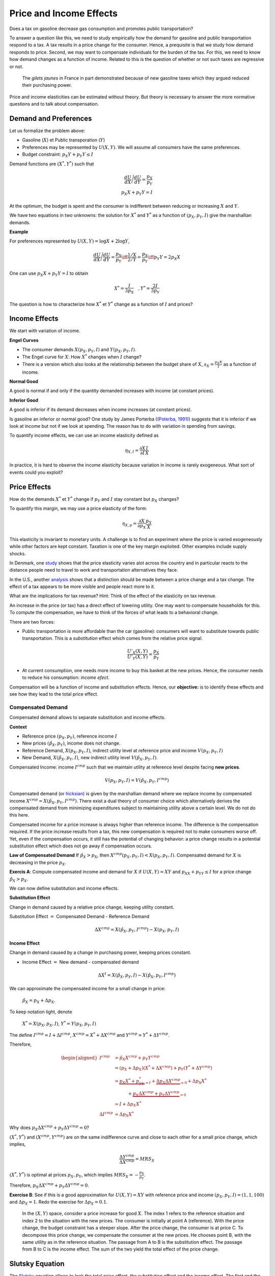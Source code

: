.. _Effets:



Price and Income Effects
------------------------

Does a tax on gasoline decrease gas consumption and promotes public transportation? 

To answer a question like this, we need to study empirically how the demand for gasoline and public transportation respond to a tax. A tax results in a price change for the consumer. Hence, a prequisite is that we study how demand responds to price. Second, we may want to compensate individuals for the burden of the tax. For this, we need to know how demand changes as a function of income. Related to this is the question of whether or not such taxes are regressive or not. 

.. figure:: /images/gilets.jpeg
   :scale: 100
   
   The *gilets jaunes* in France in part demonstrated because of new gasoline taxes which they argued reduced their purchasing power. 

Price and income elasticities can be estimated without theory. But theory is necessary to answer the more normative questions and to talk about compensation. 

Demand and Preferences
++++++++++++++++++++++

Let us formalize the problem above: 

-  Gasoline (:math:`X`) et Public transporation (:math:`Y`)

-  Preferences may be represented by :math:`U(X,Y)`. We will assume all consumers have the same preferences. 

-  Budget constraint: :math:`p_X Y+ p_Y Y \leq I`

Demand functions are :math:`(X^*, Y^*)` such that 

.. math::

   \frac{dU}{dX}\Bigg/\frac{dU}{dY} = \frac{p_X}{p_Y}  \\
   p_X X + p_Y Y = I

At the optimum, the budget is spent and the consumer is indifferent between reducing or increasing :math:`X` and  :math:`Y`.

We have two equations in two unknowns: the solution for :math:`X^*` and
:math:`Y^*` as a function of :math:`(p_X,p_Y,I)` give the marshallian demands. 

**Example**

For preferences represented by :math:`U(X,Y) = \log X +  2\log Y`,

.. math::

   \frac{dU}{dX}\Bigg/\frac{dU}{dY} = \frac{p_X}{p_Y}  \iff \frac{1/X}{2/Y} = \frac{p_X}{p_Y}  \iff  p_Y Y = 2p_X X 

One can use :math:`p_X X + p_Y Y =  I` to obtain

.. math:: 
   X^* = \frac{I}{3p_X}  \quad, Y^* = \frac{2I}{3p_Y}

The question is how to characterize how  :math:`X^*` et :math:`Y^*` change as a function of :math:`I` and prices?

Income Effects
++++++++++++++

We start with variation of income. 

**Engel Curves**

-  The consumer demands :math:`X(p_X,p_Y,I)` and :math:`Y(p_X,p_Y,I)`.

-  The Engel curve for :math:`X`: How :math:`X^*` changes when
   :math:`I` change?

-  There is a version which also looks at the relationship between the budget share of :math:`X`,
   :math:`s_X = \frac{p_X X}{I}` as a function of income.

**Normal Good**

A good is normal if and only if the quantity demanded increases with income (at constant prices). 

**Inferior Good**

A good is inferior if its demand decreases when income increases (at constant prices). 


Is gasoline an inferior or normal good? One study by James Porterba (`(Poterba, 1991) <http://www.nber.org/chapters/c11271>`_) suggests that it is inferior if we look at income but not if we look at spending. The reason has to do with variation in spending from savings. 

|poterba|

.. |poterba| image:: /images/poterba.png 
   :scale: 40%

To quantify income effects, we can use an income elasticity defined as 

.. math::

   \eta_{X,I} = \frac{\partial X}{\partial I}\frac{I}{X}

In practice, it is hard to observe the income elasticity because variation in income is rarely exogeneous. What sort of events could you exploit? 

Price Effects
+++++++++++++

How do the demands :math:`X^*` et :math:`Y^*` change if 
:math:`p_Y` and :math:`I` stay constant but :math:`p_X` changes?

To quantify this margin, we may use a price elasticity of the form: 

.. math::

   \eta_{X,p} = \frac{\partial X}{\partial p_X}\frac{p_X}{X}

This elasticity is invariant to monetary units. A challenge is to find an experiment where the price is varied exogeneously while other factors are kept constant. Taxation is one of the key margin exploited. Other examples include supply shocks. 

In Denmark, one `study <https://www.sciencedirect.com/science/article/abs/pii/S0094119018300779>`_ shows that the price elasticity varies alot across the country and in particular reacts to the distance people need to travel to work and transportation alternatives they face.

.. image:: /images/elasticity_denmark.png
   :scale: 65%

In the U.S., another `analysis <https://www.aeaweb.org/articles?id=10.1257/pol.6.4.302>`_ shows that a distinction should be made between a price change and a tax change. The effect of a tax appears to be more visible and people react more to it.  

.. image:: /images/elasticity_tax_price.png
   :scale: 45%

What are the implications for tax revenue? Hint: Think of the effect of the elasticity on tax revenue. 

An increase in the price (or tax) has a direct effect of lowering utility. One may want to compensate households for this. To compute the compensation, we have to think of the forces of what leads to a behavioral change. 

There are two forces:

-  Public transportation is more affordable than the car (gasoline): consumers will want to substitute towards public transportation. This is a *substitution* effect which comes from the relative price signal.

   .. math:: \frac{U'_X(X,Y)}{U'_Y(X,Y)} = \frac{p_X}{p_Y}

-  At current consumption, one needs more income to buy this basket at the new prices. Hence, the consumer needs to reduce his consumption: *income efect*. 

Compensation will be a function of income and substitution effects. Hence, our **objective:** is to identify these effects and see how they lead to the total price effect. 

Compensated Demand
^^^^^^^^^^^^^^^^^^

Compensated demand allows to separate substitution and income effects. 

**Context**

-  Reference price :math:`(p_X,p_Y)`, reference income :math:`I`

-  New prices :math:`(\hat p_X,p_Y)`, income does not change. 

-  Reference Demand, :math:`X(p_X,p_Y,I)`, indirect utility level at reference price and income
   :math:`V(p_X,p_Y,I)`

-  New Demand, :math:`X(\hat p_X, p_Y, I)`, new indirect utility level
   :math:`V(\hat p_X,p_Y,I)`.

Compensated Income: income :math:`I^{cmp}` such that we maintain utility at reference level despite facing  **new prices**. 

   .. math:: V(p_X,p_Y, I) = V(\hat p_X, p_Y,  I^{cmp})

Compensated demand (or `hicksian <https://fr.wikipedia.org/wiki/John_Hicks>`_) is given by the marshallian demand where we replace income by compensated income :math:`X^{cmp}= X(\hat p_X, p_Y,  I^{cmp})`. There exist a dual theory of consumer choice which alternatively derives the compensated demand from minimizing expenditures subject to maintaining utility above a certain level. We do not do this here. 

Compensated income for a price increase is always higher than reference income. The difference is the compensation required. If the price increase results from a tax, this new compensation is required not to make consumers worse off. Yet, even if the compensation occurs, it still has the potential of changing behavior: a price change results in a potential substitution effect which does not go away if compensation occurs. 
 
**Law of Compensated Demand** If :math:`\hat p_X > p_X`, then :math:`X^{cmp}(p_X,p_Y,I)<X(p_X,p_Y,I)`. Compensated demand for :math:`X` is decreasing in the price :math:`p_X`.

**Exercis A**: Compute compensated income and demand for 
:math:`X` if :math:`U(X,Y) = XY` and :math:`p_XX+p_YY \le I` for a price change :math:`\hat p_X > p_X`.


We can now define substitution and income effects.

**Substitution Effect**

Change in demand caused by a relative price change, keeping utility constant. 

Substitution Effect :math:`=` Compensated Demand - Reference Demand

   .. math:: \Delta X^{{cmp}} =  X(\hat p_X,p_Y,I^{cmp}) - X(p_X,p_Y,I)

**Income Effect**

Change in demand caused by a change in purchasing power, keeping prices constant. 

-  Income Effect :math:`=` New demand - compensated demand

.. math:: \Delta X^{I} = X(\hat p_X,p_Y,I) - X(\hat p_X,p_Y,I^{cmp})

We can approximate the compensated income for a small change in price:

  :math:`\hat p_X = p_X + \Delta p_X`. 

To keep notation light, denote

  :math:`X^* = X(p_X,p_X,I)`, :math:`Y^* = Y(p_X,p_Y,I)`

The define :math:`I^{cmp}= I + \Delta I^{cmp}`,
:math:`X^{cmp}= X^* + \Delta X^{cmp}` and
:math:`Y^{cmp}= Y^* + \Delta Y^{cmp}`.

Therefore,  

.. math::

   \begin{aligned}
   I^{cmp}& =  \hat p_X X^{cmp}+  p_Y Y^{cmp}\\
    & =  (p_X + \Delta p_X)(X^* + \Delta X^{cmp}) + p_Y(Y^* + \Delta Y^{cmp})\\ 
     &=  \underbrace{p_X X^* + p_YY^*}_{=I} +\underbrace{\Delta p_X \Delta X^{cmp}}_{\simeq 0} + \Delta p_X X^* \\
     & \quad \quad \quad + \underbrace{ p_X\Delta X^{{cmp}} + p_Y \Delta Y^{{cmp}}}_{=0}\\ & \simeq I+  \Delta p_X X^* \\
    \Delta I^{cmp}&\simeq \Delta p_X X^*\end{aligned}

Why does :math:`p_X\Delta X^{{cmp}} + p_Y \Delta Y^{{cmp}} = 0`?

:math:`(X^*,Y^*)` and :math:`(X^{cmp},Y^{cmp})` are on the same indifference curve and close to each other for a small price change, which implies,

   .. math:: \frac{\Delta Y^{cmp}}{\Delta X^{cmp}} = MRS_{X}

:math:`(X^*,Y^*)` is optimal at prices :math:`p_X, p_Y`, which implies :math:`MRS_{X} = -\frac{p_X}{p_Y}`.

Therefore, :math:`p_X \Delta X^{cmp}+ p_Y \Delta Y^{cmp}= 0`.

**Exercise B**: See if this is a good approximation for 
:math:`U(X,Y) = XY` with reference price and income
:math:`(p_X,p_Y,I) = (1,1,100)` and :math:`\Delta p_X = 1`. Redo the exercise for 
:math:`\Delta p_X = 0.1`.


.. figure:: /images/price_change.png
   :scale: 75

   In the :math:`(X,Y)` space, consider a price increase for good :math:`X`. The index 1 refers to the reference situation and index 2 to the situation with the new prices. The consumer is initially at point A (reference). With the price change, the budget constraint has a steeper slope. After the price change, the consumer is at price C. To decompose this price change, we compensate the consumer at the new prices. He chooses point B, with the same utility as in the reference situation. The passage from A to B is the substitution effect. The passage from B to C is the income effect. The sum of the two yield the total effect of the price change. 

Slutsky Equation 
++++++++++++++++

The `Slutsky <https://fr.wikipedia.org/wiki/Eugen_Slutsky>`_ equation allows to look the total price effect, the substitution effect and the income effect. The first and the last are observable given sufficient exogeneous variation. The second one is necessary to compute the compensation required.  

To keep notation simple, consider 

.. math::

   \begin{aligned}
    X^* &= X(p_X,p_Y,I), &     X(p_X + \Delta p_X, p_Y,I) &= X^* + \Delta X^*,\\ && X(p_X + \Delta p_X, p_Y,I) &= X^{cmp}+\Delta X^I\end{aligned}

We get

.. math::

   \begin{aligned}
   \underbrace{\Delta X^*}_{\text{Effet total}} = \underbrace{\Delta X^{cmp}}_{\text{Effet substitution}} + \underbrace{\Delta X^I}_{\text{Effet prix}}\end{aligned}

**Exercice C**: Find the substitution and income effects in exercise B (:math:`\Delta p_X = 1`). 


Since

.. math:: \Delta X^I =   -\frac{\partial X}{\partial I} \Delta I^{cmp}=  -\frac{\partial X}{\partial I}  \Delta p_X X^*

then,

.. math::

   \begin{aligned}
   \Delta X^* &=   \underbrace{\Delta X^{{cmp}}}_{\leq 0} -   \underbrace{\frac{\partial X}{\partial I}\times \Delta p_X X^*}_{\geq 0 \text{ si normal, } <0 \text{ si inférieur}} \end{aligned}

In terms of elasticities,

.. math::

   \begin{aligned}
   \frac{\Delta X^*}{\Delta p_X}\frac{p_X}{X^*} & = \frac{\Delta X^{cmp}}{\Delta p_X}\frac{p_X}{X^*} - \frac{\partial X}{\partial I} \Delta p_X X^*\times\frac{p_X}{\Delta p_X X^*}\frac{I}{I} \end{aligned}

The Slutsky equation becomes:

.. math:: \eta_{X,p} = \eta^{cmp}_{X,p}  - \eta_{X,I} \cdot s_X

**Exercice D**: For Cobb-Douglas preferences :math:`U(X,Y) = X^\alpha Y^{1-\alpha}`, compute compensated price elasticity using the Slutsky equation. 


Cross-price Effects
+++++++++++++++++++

Let us first talk about the nature of goods, complements or substitutes. Turns out compensated demands are necessary to define those precisely. Goods :math:`X` and :math:`Y` are:

-  Substitutes: if the cross-price effect is positive:
   :math:`\frac{\partial X^{cmp}}{\partial p_Y} >0`

-  Complements: If the cross-price effect is negative:
   :math:`\frac{\partial X^{cmp}}{\partial p_Y} <0`

What is your prior about the cross-price elasticity of public transporation? How would it factor into your analysis of a policy that taxes gasoline to reduce carbon emissions?

Properties of Demand Functions
++++++++++++++++++++++++++++++

-  Homogeneity of degree zero (no monetary illusion)

   .. math:: X(\lambda p_X,\lambda p_Y,\lambda I) = X(p_X,p_Y,I)

-  Symmetry:

   .. math:: \frac{\partial X^{cmp}}{\partial p_Y} =\frac{\partial Y^{cmp}}{\partial p_X}

-  Additivity:

   .. math:: p_X \frac{\partial X(p_X,p_Y,I)}{\partial I} + p_Y \frac{\partial Y(p_X,p_Y,I)}{\partial I} = 1

-  Negativity (Law of compensated demand):

   .. math:: \frac{\partial X^{cmp}}{\partial p_X}<0,\frac{\partial Y^{cmp}}{\partial p_Y}<0

Price indices of cost-of-living
+++++++++++++++++++++++++++++++

To measure how the cost-of-living changes, we use consumer price indices (CPI). One such index is the Laspeyres index:

.. math:: \pi_L = \frac{\hat p_X  X + \hat p_Y Y}{p_X X + p_Y Y}

Note that  :math:`X` and :math:`Y`, bought in the reference situation, are also used after the price change. This CPI keeps quantities fixed, at least in the short term. The policy question is that many government benefits are indexed to the CPI and it is not clear whether the CPI really reflects changes in purchasing power. The objective of this indexation is to maintain power purchasing power of these benefits constant but it does not account for the fact that consumers substitute away from goods whose price increases more, in relative terms. Another issue is that monetary policy is also based on inflation which is measured using the CPI. 

For an increase in the price of :math:`X`, the effect on purchasing power can be measured with:

   .. math:: \pi_I =  \frac{I^{cmp}}{I}

This will depend on preferences. It is possible that this Hicksian price index yield a different answer than the Laysperes price index. In particular, if the income share of a good decreases when its price increase, the Hicksian index often yields a lower increase in the cost-of-living than what the Laysperres index would suggest. We call this bias the substitution bias in price indices. 

Before the pandemia hit and a lockdown was imposed, gasoline consumption went down. The price of gas also decreased (for may reasons). Does a Laysperes index give a good indication of the change in purchasing power during this period? Thist `article <https://www.nber.org/papers/w27352>`_ does the computation for the U.S. and shows that inflation is under-estimated.  

Giffen Goods
++++++++++++

There exist a type of good for which demand increases with the price! Look back at the Slutsky equation: 

.. math:: \eta_{X,p} = \eta^{cmp}_{X,p}  - \eta_{X,I} \cdot s_X.

The first term is always negative. This comes from the Law of compensated demand... To get a positive elasticity, we therefore need the second term to be negative (so that it becomes positive when substracted). 

A necessary condition is therefore that the good is inferior :math:`\eta_{X,I}<0`. But to overcome the negative substitution effect, this is not sufficient. We need this negative income effect to be large and (or) the budget share to be large. 

So, it is possible that :math:`\eta_{X,p}>0`. But do we see this case in reality? (read the story behind Giffen goods on `wikipedia <https://en.wikipedia.org/wiki/Giffen_good>`_). The best example we know comes from China. A subsidy program for rice was introduced, bringing down the price (`Jensen et Miller (2008) <https://www.aeaweb.org/articles?id=10.1257/aer.98.4.1553>`_). This lead to a reduction in rice consumption.

Firm pricing and demand analysis
++++++++++++++++++++++++++++++++

Why would a firm study properties of the demand it faces? Because it can potentially increase sales if it has market power, an ability to affect or manipulate the price on the market. Firms can also price discreminate: segment the market or offer bundles at different prices. The can exploit complementarities between goods to offer bundles.  All of this requires good knowledge of demand. 

Econometric analysis can be used along with some theory, to extract information from firm and market data. In the retail industry, firms purchase for example scanner data to learn about consumers and their sensitivity to prices. 


Python example
++++++++++++++

See this notebook which uses the CES utility function to study price and income effects. 

|ImageLink|_

.. |ImageLink| image:: https://colab.research.google.com/assets/colab-badge.svg
.. _ImageLink: https://colab.research.google.com/github/pcmichaud/micro/blob/master/notebooks/PriceEffectTutorial.ipynb

